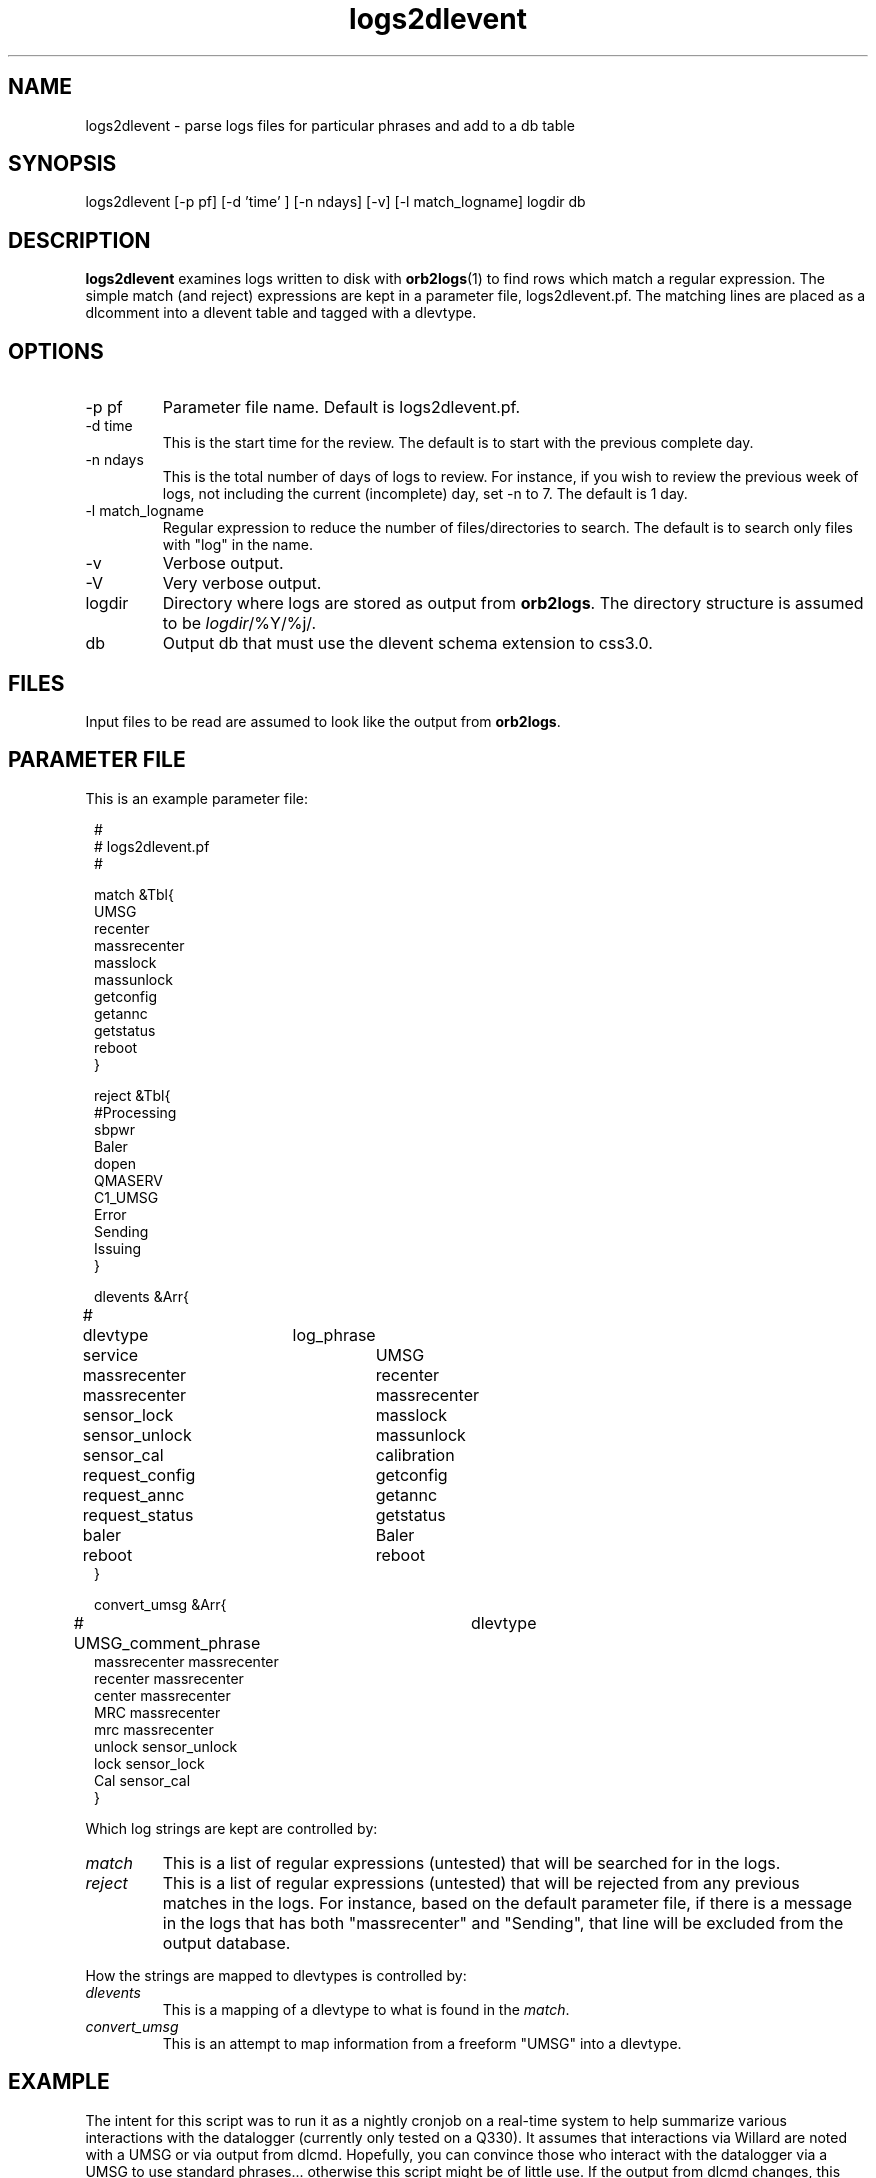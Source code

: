 .TH logs2dlevent 1 "$Date$"

.SH NAME 
logs2dlevent \- parse logs files for particular phrases and add to a db table

.SH SYNOPSIS
.nf
logs2dlevent [-p pf] [-d 'time' ] [-n ndays] [-v] [-l match_logname] logdir db
.fi

.SH DESCRIPTION
\fBlogs2dlevent\fP examines logs written to disk with \fBorb2logs\fP(1) to
find rows which match a regular expression.  The simple match (and reject) 
expressions are kept in a parameter file, logs2dlevent.pf.  The matching lines
are placed as a dlcomment into a dlevent table and tagged with a dlevtype.

.SH OPTIONS

.IP "-p pf"
Parameter file name.  Default is logs2dlevent.pf.
.IP "-d time"
This is the start time for the review.  The default is to start with the 
previous complete day.
.IP "-n ndays"
This is the total number of days of logs to review.  For instance, if you wish
to review the previous week of logs, not including the current (incomplete) day,
set -n to 7.  The default is 1 day.
.IP "-l match_logname"
Regular expression to reduce the number of files/directories to search. The default 
is to search only files with "log" in the name. 
.IP "-v"
Verbose output.
.IP "-V"
Very verbose output.
.IP "logdir"
Directory where logs are stored as output from \fBorb2logs\fP.  The directory structure
is assumed to be \fIlogdir\fP/%Y/%j/.
.IP "db"
Output db that must use the dlevent schema extension to css3.0.

.SH FILES

Input files to be read are assumed to look like the output from \fBorb2logs\fP.

.SH PARAMETER FILE
This is an example parameter file:
.in 2c
.ft CW
.nf

.ne 23


#
# logs2dlevent.pf 
#

match &Tbl{
UMSG
recenter
massrecenter
masslock
massunlock
getconfig
getannc
getstatus
reboot
}

reject &Tbl{
#Processing
sbpwr
Baler
dopen
QMASERV
C1_UMSG
Error
Sending
Issuing
}

dlevents &Arr{
#	dlevtype	log_phrase
	service		UMSG
	massrecenter	recenter
	massrecenter	massrecenter
	sensor_lock	masslock
	sensor_unlock	massunlock
	sensor_cal   	calibration
	request_config	getconfig
	request_annc	getannc
	request_status	getstatus
	baler		Baler
	reboot		reboot
}

convert_umsg &Arr{
# UMSG_comment_phrase	dlevtype
        massrecenter    massrecenter
        recenter        massrecenter
        center          massrecenter
        MRC             massrecenter
        mrc             massrecenter
        unlock          sensor_unlock
        lock            sensor_lock
        Cal             sensor_cal
} 

.fi
.ft P
.in
.LP
Which log strings are kept are controlled by:
.IP \fImatch\fP
This is a list of regular expressions (untested) that will be searched for in the logs.
.IP \fIreject\fP
This is a list of regular expressions (untested) that will be rejected from any previous matches
in the logs.  For instance, based on the default parameter file, if there is a message in the 
logs that has both "massrecenter" and "Sending", that line will be excluded from the output 
database.
.LP
How the strings are mapped to dlevtypes is controlled by:
.IP \fIdlevents\fP
This is a mapping of a dlevtype to what is found in the \fImatch\fP.
.IP \fIconvert_umsg\fP
This is an attempt to map information from a freeform "UMSG" into a dlevtype.   

.SH EXAMPLE
.LP
The intent for this script was to run it as a nightly cronjob on a real-time 
system to help summarize various interactions with the datalogger (currently 
only tested on a Q330).  It assumes that interactions via Willard are noted
with a UMSG or via output from dlcmd.  Hopefully, you can convince those who
interact with the datalogger via a UMSG to use standard phrases... otherwise
this script might be of little use.  If the output from dlcmd changes, this 
script will likely be less effective.

.LP
A cronjob listing in rtexec.pf that runs on Thursday grabbing the previous 
week of data might look like:
.in 2c
.ft CW
.nf
logs2dlevent	UTC  00 12 * * 4 logs2dlevent -n 7 q330logs $DB
.fi
.ft R
.in

.LP
Capture information of interest from the previous year of logs, including any
information from the current day using a locally modified log file.
.in 2c
.ft CW
.nf
logs2dlevent -n 365 -p mylogs2dlevent.pf -v q330logs year_of_logs 
.fi
.ft R
.in

.SH "SEE ALSO"
.nf
dlreport(1)
dlcmd(1)
.fi

.SH "BUGS AND CAVEATS"
This has only been tested on output logs from q3302orb(1).  

This program is very slow and very likely could be optimized.

The field size for the dlcomment is only 120 characters.   I do not know 
what the limit on a UMSG size is so you may overflow the field.

There may be problems with the time subsetting, and crossing year boundaries:  
neither have been thoroughly tested.
.SH AUTHOR
.nf
Jennifer Eakins
ANF-IGPP-SIO-UCSD
.fi

